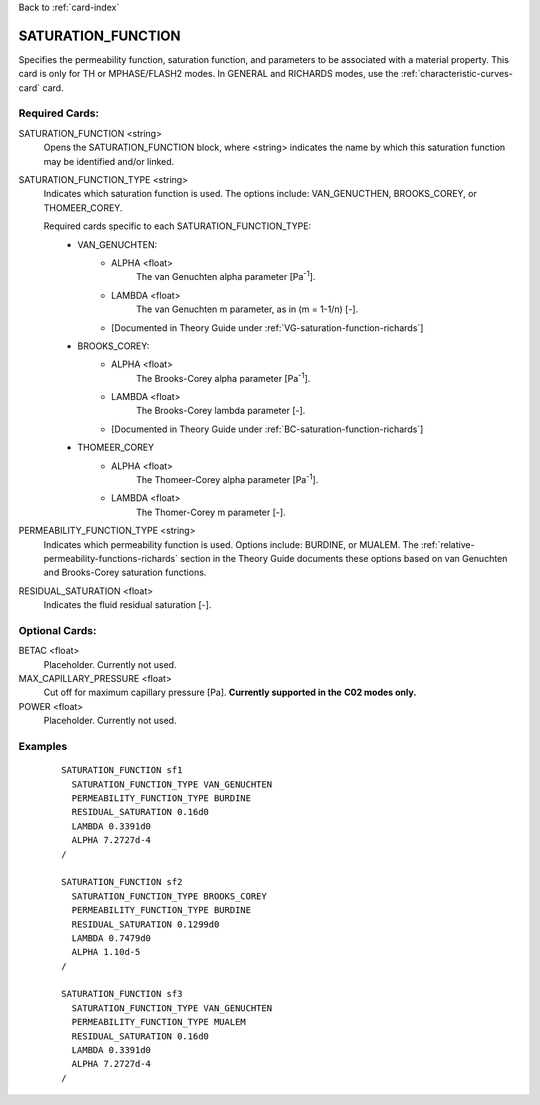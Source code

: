 Back to :ref:`card-index`

.. _saturation-function-card:

SATURATION_FUNCTION
===================
Specifies the permeability function, saturation function, and parameters to be 
associated with a material property. This card is only for TH or MPHASE/FLASH2 modes.
In GENERAL and RICHARDS modes, use the :ref:`characteristic-curves-card` card.

Required Cards:
---------------
SATURATION_FUNCTION <string>
  Opens the SATURATION_FUNCTION block, where <string> indicates the name by 
  which this saturation function may be identified and/or linked.

SATURATION_FUNCTION_TYPE <string>
 Indicates which saturation function is used. The options include: 
 VAN_GENUCTHEN, BROOKS_COREY, or THOMEER_COREY.
 
 Required cards specific to each SATURATION_FUNCTION_TYPE:
  * VAN_GENUCHTEN:
     + ALPHA <float>
        The van Genuchten \alpha parameter [Pa\ :sup:`-1`\].
     + LAMBDA <float>
        The van Genuchten m parameter, as in (m = 1-1/n) [-].
     + [Documented in Theory Guide under :ref:`VG-saturation-function-richards`]
  * BROOKS_COREY:
     + ALPHA <float>
        The Brooks-Corey \alpha parameter [Pa\ :sup:`-1`\].
     + LAMBDA <float>
        The Brooks-Corey \lambda parameter [-].
     + [Documented in Theory Guide under :ref:`BC-saturation-function-richards`]
  * THOMEER_COREY
     + ALPHA <float>
        The Thomeer-Corey \alpha parameter [Pa\ :sup:`-1`\].
     + LAMBDA <float>
        The Thomer-Corey m parameter [-].


PERMEABILITY_FUNCTION_TYPE <string>
 Indicates which permeability function is used. Options include: BURDINE, or 
 MUALEM. The :ref:`relative-permeability-functions-richards` section in the 
 Theory Guide documents these options based on van Genuchten and Brooks-Corey 
 saturation functions.

RESIDUAL_SATURATION <float>
 Indicates the fluid residual saturation [-].


Optional Cards:
---------------
BETAC <float>
 Placeholder. Currently not used.

MAX_CAPILLARY_PRESSURE <float>
 Cut off for maximum capillary pressure [Pa].  **Currently supported in the** 
 **C02 modes only.**

POWER <float>
 Placeholder. Currently not used.

Examples
--------
 ::

  SATURATION_FUNCTION sf1
    SATURATION_FUNCTION_TYPE VAN_GENUCHTEN
    PERMEABILITY_FUNCTION_TYPE BURDINE
    RESIDUAL_SATURATION 0.16d0
    LAMBDA 0.3391d0
    ALPHA 7.2727d-4
  /

  SATURATION_FUNCTION sf2
    SATURATION_FUNCTION_TYPE BROOKS_COREY
    PERMEABILITY_FUNCTION_TYPE BURDINE
    RESIDUAL_SATURATION 0.1299d0
    LAMBDA 0.7479d0
    ALPHA 1.10d-5
  /
  
  SATURATION_FUNCTION sf3
    SATURATION_FUNCTION_TYPE VAN_GENUCHTEN
    PERMEABILITY_FUNCTION_TYPE MUALEM
    RESIDUAL_SATURATION 0.16d0
    LAMBDA 0.3391d0
    ALPHA 7.2727d-4
  /
